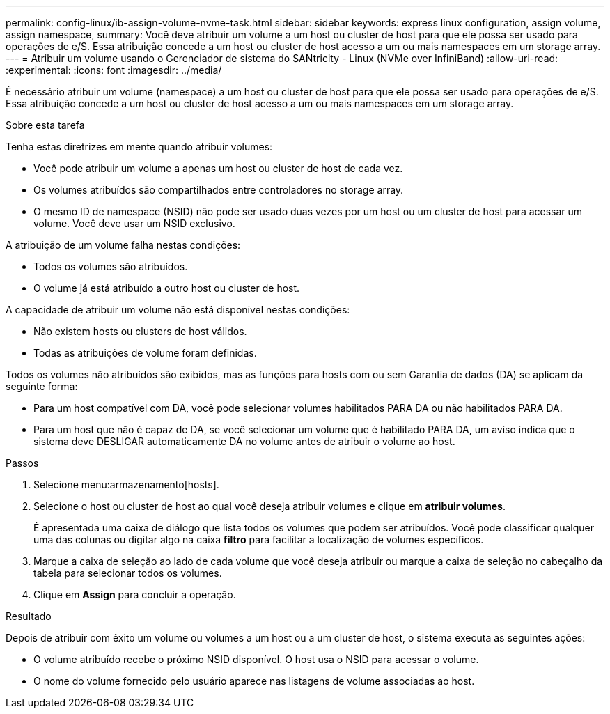 ---
permalink: config-linux/ib-assign-volume-nvme-task.html 
sidebar: sidebar 
keywords: express linux configuration, assign volume, assign namespace, 
summary: Você deve atribuir um volume a um host ou cluster de host para que ele possa ser usado para operações de e/S. Essa atribuição concede a um host ou cluster de host acesso a um ou mais namespaces em um storage array. 
---
= Atribuir um volume usando o Gerenciador de sistema do SANtricity - Linux (NVMe over InfiniBand)
:allow-uri-read: 
:experimental: 
:icons: font
:imagesdir: ../media/


[role="lead"]
É necessário atribuir um volume (namespace) a um host ou cluster de host para que ele possa ser usado para operações de e/S. Essa atribuição concede a um host ou cluster de host acesso a um ou mais namespaces em um storage array.

.Sobre esta tarefa
Tenha estas diretrizes em mente quando atribuir volumes:

* Você pode atribuir um volume a apenas um host ou cluster de host de cada vez.
* Os volumes atribuídos são compartilhados entre controladores no storage array.
* O mesmo ID de namespace (NSID) não pode ser usado duas vezes por um host ou um cluster de host para acessar um volume. Você deve usar um NSID exclusivo.


A atribuição de um volume falha nestas condições:

* Todos os volumes são atribuídos.
* O volume já está atribuído a outro host ou cluster de host.


A capacidade de atribuir um volume não está disponível nestas condições:

* Não existem hosts ou clusters de host válidos.
* Todas as atribuições de volume foram definidas.


Todos os volumes não atribuídos são exibidos, mas as funções para hosts com ou sem Garantia de dados (DA) se aplicam da seguinte forma:

* Para um host compatível com DA, você pode selecionar volumes habilitados PARA DA ou não habilitados PARA DA.
* Para um host que não é capaz de DA, se você selecionar um volume que é habilitado PARA DA, um aviso indica que o sistema deve DESLIGAR automaticamente DA no volume antes de atribuir o volume ao host.


.Passos
. Selecione menu:armazenamento[hosts].
. Selecione o host ou cluster de host ao qual você deseja atribuir volumes e clique em *atribuir volumes*.
+
É apresentada uma caixa de diálogo que lista todos os volumes que podem ser atribuídos. Você pode classificar qualquer uma das colunas ou digitar algo na caixa *filtro* para facilitar a localização de volumes específicos.

. Marque a caixa de seleção ao lado de cada volume que você deseja atribuir ou marque a caixa de seleção no cabeçalho da tabela para selecionar todos os volumes.
. Clique em *Assign* para concluir a operação.


.Resultado
Depois de atribuir com êxito um volume ou volumes a um host ou a um cluster de host, o sistema executa as seguintes ações:

* O volume atribuído recebe o próximo NSID disponível. O host usa o NSID para acessar o volume.
* O nome do volume fornecido pelo usuário aparece nas listagens de volume associadas ao host.

